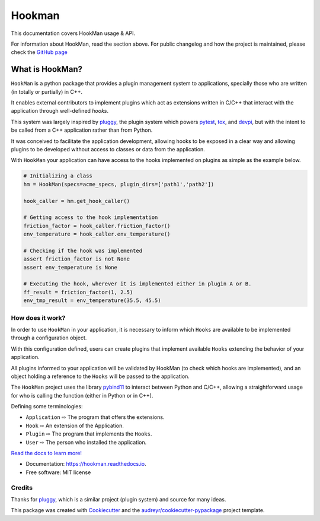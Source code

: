 =======
Hookman
=======

.. image:: https://img.shields.io/pypi/v/python-hookman.svg
    :target: https://pypi.python.org/pypi/python-hookman

.. image:: https://img.shields.io/travis/ESSS/hookman.svg
        :target: https://travis-ci.org/ESSS/hookman

.. image:: https://ci.appveyor.com/api/projects/status/github/ESSS/hookman?branch=master
    :target: https://ci.appveyor.com/project/ESSS/hookman/?branch=master&svg=true

.. image:: https://codecov.io/gh/ESSS/hookman/branch/master/graph/badge.svg
    :target: https://codecov.io/gh/ESSS/hookman

.. image:: https://readthedocs.org/projects/hookman/badge/?version=latest
        :target: https://hookman.readthedocs.io/en/latest/?badge=latest
        :alt: Documentation Status


This documentation covers HookMan usage & API.

For information about HookMan,  read the section above. For public changelog and how the project is maintained, please check the `GitHub page`_

What is HookMan?
================

``HookMan`` is a python package that provides a plugin management system to applications,
specially those who are written (in totally or partially) in C++.

It enables external contributors to implement plugins which act as extensions written in C/C++
that interact with the application through well-defined *hooks*.

This system was largely inspired by `pluggy`_,
the plugin system which powers `pytest`_, `tox`_, and `devpi`_, but with the intent to be called
from a C++ application rather than from Python.

It was conceived to facilitate the application development, allowing hooks to be exposed in a
clear way and allowing plugins to be developed without access to classes or data from the application.

With ``HookMan`` your application can have access to the hooks implemented on plugins as simple as the example below.

.. code-block:: python

    # Initializing a class
    hm = HookMan(specs=acme_specs, plugin_dirs=['path1','path2'])

    hook_caller = hm.get_hook_caller()

    # Getting access to the hook implementation
    friction_factor = hook_caller.friction_factor()
    env_temperature = hook_caller.env_temperature()

    # Checking if the hook was implemented
    assert friction_factor is not None
    assert env_temperature is None

    # Executing the hook, wherever it is implemented either in plugin A or B.
    ff_result = friction_factor(1, 2.5)
    env_tmp_result = env_temperature(35.5, 45.5)

How does it work?
-----------------

In order to use ``HookMan`` in your application, it is necessary to inform which ``Hooks``
are available to be implemented through a configuration object.


With this configuration defined, users can create plugins that implement available ``Hooks`` extending the behavior of your application.


All plugins informed to your application will be validated by HookMan (to check which hooks are implemented),
and an object holding a reference to the ``Hooks`` will be passed to the application.


The ``HookMan`` project uses the library pybind11_ to interact between Python and C/C++,
allowing a straightforward usage for who is calling the function (either in Python or in C++).


Defining some terminologies:

- ``Application`` ⇨  The program that offers the extensions.
- ``Hook``        ⇨  An extension of the Application.
- ``Plugin``      ⇨  The program that implements the ``Hooks``.
- ``User``        ⇨  The person who installed the application.




`Read the docs to learn more!`_

* Documentation: https://hookman.readthedocs.io.
* Free software: MIT license


Credits
-------
Thanks for pluggy_,  which is a similar project (plugin system) and source for many ideas.

This package was created with Cookiecutter_ and the `audreyr/cookiecutter-pypackage`_ project template.


.. _`audreyr/cookiecutter-pypackage`: https://github.com/audreyr/cookiecutter-pypackage
.. _`GitHub page` :                   https://github.com/ESSS/hookman
.. _`read the docs to learn more!` :  https://hookman.readthedocs.io.
.. _Cookiecutter:                     https://github.com/audreyr/cookiecutter
.. _devpi:                            https://github.com/devpi/devpi
.. _pluggy:                           https://github.com/pytest-dev/pluggy
.. _pybind11:                         https://github.com/pybind/pybind11
.. _pytest:                           https://github.com/pytest-dev/pytest
.. _tox:                              https://github.com/tox-dev/tox
